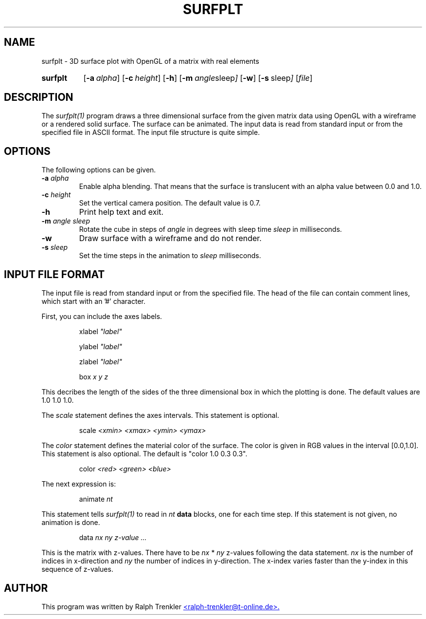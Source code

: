 .TH SURFPLT 1 "May 2022"
.SH NAME
surfplt \- 3D surface plot with OpenGL of a matrix with real elements
.SY surfplt
.OP \-a alpha
.OP \-c height
.OP \-h
.OP \-m "angle sleep"
.OP \-w
.OP \-s " sleep"
.RI [ file ]
.YS
.SH DESCRIPTION
The
.I surfplt(1)
program draws a three dimensional surface from the given matrix data
using OpenGL with a wireframe or a rendered solid surface.
The surface can be animated.
The input data is read from standard input or from the specified file
in ASCII format.
The input file structure is quite simple.
.SH OPTIONS
The following options can be given.
.TP
.BI \-a " alpha"
Enable alpha blending.
That means that the surface is translucent with an alpha value between 0.0
and 1.0.
.TP
.BI \-c " height"
Set the vertical camera position.
The default value is 0.7.
.TP
.BI \-h
Print help text and exit.
.TP
.BI \-m " angle sleep"
Rotate the cube in steps of
.I angle
in degrees with sleep time
.I sleep
in milliseconds.
.TP
.B \-w
Draw surface with a wireframe and do not render.
.TP
.BI \-s " sleep"
Set the time steps in the animation to
.I sleep
milliseconds.
.SH INPUT FILE FORMAT
The input file is read from standard input or from the specified file.
The head of the file can contain comment lines, which start with
an '#' character.

First, you can include the axes labels.

.RS
.RI xlabel " ""label"""
.RE

.RS
.RI ylabel " ""label"""
.RE

.RS
.RI zlabel " ""label"""
.RE

.RS
.RI box " x y z"
.RE

This decribes the length of the sides of the three dimensional box in
which the plotting is done.
The default values are 1.0 1.0 1.0.

The
.I scale
statement defines the axes intervals.
This statement is optional.

.RS
.RI scale " <xmin> <xmax> <ymin> <ymax>"
.RE

The
.I color
statement defines the material color of the surface.
The color is given in RGB values in the interval [0.0,1.0].
This statement is also optional.
The default is "color 1.0 0.3 0.3".

.RS
.RI color " <red> <green> <blue>"
.RE

The next expression is:

.RS
.RI animate " nt"
.RE

This statement tells
.I surfplt(1)
to read in
.I nt
.B data
blocks, one for each time step.
If this statement is not given, no animation is done.

.RS
.RI data " nx ny"
.I "z-value ..."
.RE

This is the matrix with z-values.
There have to be
.I nx
*
.I ny
z-values following the data statement.
.I nx
is the number of indices in x-direction and
.I ny
the number of indices in y-direction.
The x-index varies faster than the y-index in this sequence of z-values.
.SH AUTHOR
This program was written by Ralph Trenkler
.MT
<ralph-trenkler@t-online.de>.
.ME
